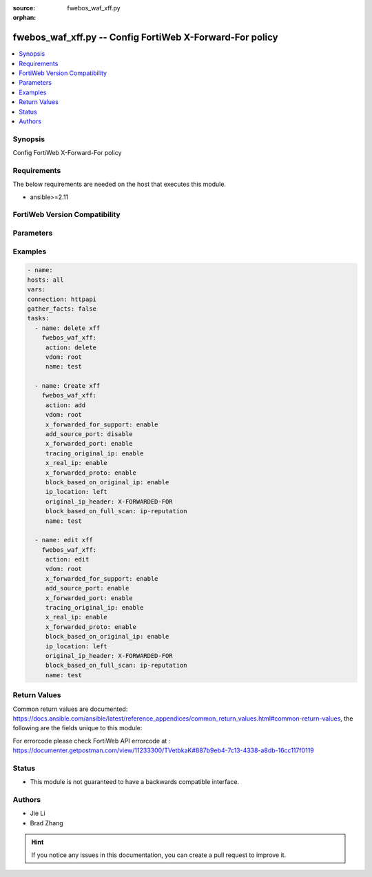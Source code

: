 :source: fwebos_waf_xff.py

:orphan:

.. fwebos_waf_xff.py:

fwebos_waf_xff.py -- Config FortiWeb X-Forward-For policy
++++++++++++++++++++++++++++++++++++++++++++++++++++++++++++++++++++++++++++++++++++++++++++++++++++++++++++++++++++++++++++++++++++++++++++++++

.. versionadded:: 1.0.1

.. contents::
   :local:
   :depth: 1


Synopsis
--------
Config FortiWeb X-Forward-For policy


Requirements
------------
The below requirements are needed on the host that executes this module.

- ansible>=2.11


FortiWeb Version Compatibility
------------------------------


.. raw:: html

 <br>
 <table>
 <tr>
 <td></td>
 <td><code class="docutils literal notranslate">v7.0.0 </code></td>
 <td><code class="docutils literal notranslate">v7.0.1 </code></td>
 <td><code class="docutils literal notranslate">v7.0.2 </code></td>
 <td><code class="docutils literal notranslate">v7.0.3 </code></td>
 </tr>
 <tr>
 <td>fwebos_waf_xff.py</td>
 <td>yes</td>
 <td>yes</td>
 <td>yes</td>
 <td>yes</td>
 </tr>
 </table>
 <p>



Parameters
----------


.. raw:: html


  <ul>
  <li><span class="li-head">body</span> Possible parameters to go in the body for the request <span class="li-required">required: True </li>
        <ul class="ul-self">
              <li><span class="li-head"> name </span> name <span class="li-normal"> type:string
                    maxLength:63</span></li>
              <li><span class="li-head"> x-forwarded-for-support </span> x forwarded for support <span class="li-normal"> type:string choice:
                      enable,
                      disable,</span></li>
              <li><span class="li-head"> add-source-port </span> add source port in X-Forwarded-For <span class="li-normal"> type:string choice:
                      enable,
                      disable,</span></li>
              <li><span class="li-head"> x-forwarded-port </span> X-Forwarded-Port <span class="li-normal"> type:string choice:
                      enable,
                      disable,</span></li>
              <li><span class="li-head"> tracing-original-ip </span> tracing original IP <span class="li-normal"> type:string choice:
                      enable,
                      disable,</span></li>
              <li><span class="li-head"> original-ip-header </span> original IP header <span class="li-normal"> type:string
                    maxLength:255</span></li>
              <li><span class="li-head"> x-real-ip </span> X-Real_IP <span class="li-normal"> type:string choice:
                      enable,
                      disable,</span></li>
              <li><span class="li-head"> x-forwarded-proto </span> X-Forwarded-Proto <span class="li-normal"> type:string choice:
                      enable,
                      disable,</span></li>
              <li><span class="li-head"> ip-list </span> IP list <span class="li-normal"> type:array
                    <ul class="ul-self">
                      <li> <span class="li-head"> id </span> id </li>
                      <li> <span class="li-head"> ip </span> IP address </li>
                    </ul></span></li>
              <li><span class="li-head"> block-based-on-original-ip </span> block-based-on-original-ip <span class="li-normal"> type:string choice:
                      enable,
                      disable,</span></li>
              <li><span class="li-head"> ip-location </span> ip-location <span class="li-normal"> type:string choice:
                      left,
                      right,</span></li>
              <li><span class="li-head"> skip-private-original-ip </span> skip-private-original-ip <span class="li-normal"> type:string choice:
                      enable,
                      disable,</span></li>
              <li><span class="li-head"> skip-special-original-ip </span> skip-special-original-ip <span class="li-normal"> type:string choice:
                      enable,
                      disable,</span></li>
              <li><span class="li-head"> block-based-on-full-scan </span> block based on full scan modules <span class="li-normal"> type:string choice:
                      ip-reputation,</span></li>
        <li><span class="li-head">mkey</span> If present, objects will be filtered on property with this name  <span class="li-normal"> type:string </span></li><li><span class="li-head">vdom</span> Specify the Virtual Domain(s) from which results are returned or changes are applied to. If this parameter is not provided, the management VDOM will be used. If the admin does not have access to the VDOM, a permission error will be returned. The URL parameter is one of: vdom=root (Single VDOM) vdom=vdom1,vdom2 (Multiple VDOMs) vdom=* (All VDOMs)   <span class="li-normal"> type:array </span></li><li><span class="li-head">clone_mkey</span> Use *clone_mkey* to specify the ID for the new resource to be cloned.  If *clone_mkey* is set, *mkey* must be provided which is cloned from.   <span class="li-normal"> type:string </span></li>
  </ul>

Examples
--------
.. code-block:: yaml+jinja

   - name:
   hosts: all
   vars:
   connection: httpapi
   gather_facts: false
   tasks:
     - name: delete xff 
       fwebos_waf_xff:
        action: delete 
        vdom: root
        name: test 
           
     - name: Create xff 
       fwebos_waf_xff:
        action: add 
        vdom: root
        x_forwarded_for_support: enable
        add_source_port: disable
        x_forwarded_port: enable
        tracing_original_ip: enable
        x_real_ip: enable
        x_forwarded_proto: enable
        block_based_on_original_ip: enable
        ip_location: left
        original_ip_header: X-FORWARDED-FOR
        block_based_on_full_scan: ip-reputation
        name: test 
 
     - name: edit xff 
       fwebos_waf_xff:
        action: edit 
        vdom: root
        x_forwarded_for_support: enable
        add_source_port: enable 
        x_forwarded_port: enable
        tracing_original_ip: enable
        x_real_ip: enable
        x_forwarded_proto: enable
        block_based_on_original_ip: enable
        ip_location: left
        original_ip_header: X-FORWARDED-FOR
        block_based_on_full_scan: ip-reputation
        name: test 
 

Return Values
-------------
Common return values are documented: https://docs.ansible.com/ansible/latest/reference_appendices/common_return_values.html#common-return-values, the following are the fields unique to this module:

.. raw:: html

    <ul><li><span class="li-return"> 200 </span> : OK: Request returns successful</li>
      <li><span class="li-return"> 400 </span> : Bad Request: Request cannot be processed by the API</li>
      <li><span class="li-return"> 401 </span> : Not Authorized: Request without successful login session</li>
      <li><span class="li-return"> 403 </span> : Forbidden: Request is missing CSRF token or administrator is missing access profile permissions.</li>
      <li><span class="li-return"> 404 </span> : Resource Not Found: Unable to find the specified resource.</li>
      <li><span class="li-return"> 405 </span> : Method Not Allowed: Specified HTTP method is not allowed for this resource. </li>
      <li><span class="li-return"> 413 </span> : Request Entity Too Large: Request cannot be processed due to large entity </li>
      <li><span class="li-return"> 424 </span> : Failed Dependency: Fail dependency can be duplicate resource, missing required parameter, missing required attribute, invalid attribute value</li>
      <li><span class="li-return"> 429 </span> : Access temporarily blocked: Maximum failed authentications reached. The offended source is temporarily blocked for certain amount of time.</li>
      <li><span class="li-return"> 500 </span> : Internal Server Error: Internal error when processing the request </li>
      
    </ul>

For errorcode please check FortiWeb API errorcode at : https://documenter.getpostman.com/view/11233300/TVetbkaK#887b9eb4-7c13-4338-a8db-16cc117f0119

Status
------

- This module is not guaranteed to have a backwards compatible interface.


Authors
-------

- Jie Li
- Brad Zhang

.. hint::
	If you notice any issues in this documentation, you can create a pull request to improve it.